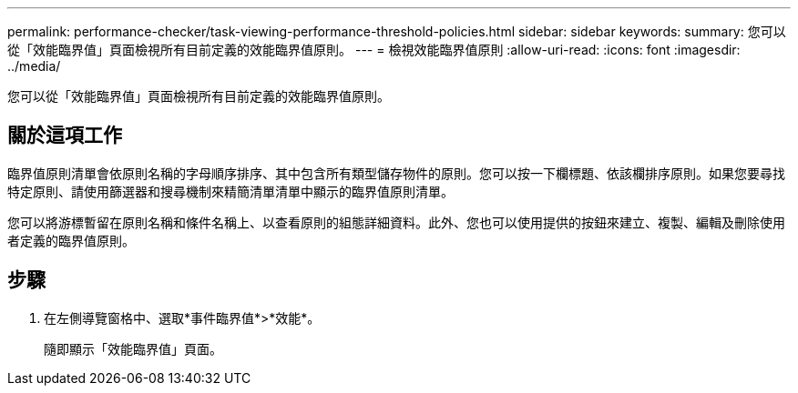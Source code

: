 ---
permalink: performance-checker/task-viewing-performance-threshold-policies.html 
sidebar: sidebar 
keywords:  
summary: 您可以從「效能臨界值」頁面檢視所有目前定義的效能臨界值原則。 
---
= 檢視效能臨界值原則
:allow-uri-read: 
:icons: font
:imagesdir: ../media/


[role="lead"]
您可以從「效能臨界值」頁面檢視所有目前定義的效能臨界值原則。



== 關於這項工作

臨界值原則清單會依原則名稱的字母順序排序、其中包含所有類型儲存物件的原則。您可以按一下欄標題、依該欄排序原則。如果您要尋找特定原則、請使用篩選器和搜尋機制來精簡清單清單中顯示的臨界值原則清單。

您可以將游標暫留在原則名稱和條件名稱上、以查看原則的組態詳細資料。此外、您也可以使用提供的按鈕來建立、複製、編輯及刪除使用者定義的臨界值原則。



== 步驟

. 在左側導覽窗格中、選取*事件臨界值*>*效能*。
+
隨即顯示「效能臨界值」頁面。



